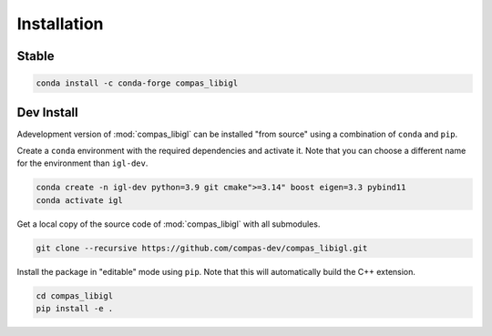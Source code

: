 ********************************************************************************
Installation
********************************************************************************

Stable
======

.. code-block:: bash

    conda install -c conda-forge compas_libigl

Dev Install
===========

Adevelopment version of :mod:`compas_libigl` can be installed "from source" using a combination of ``conda`` and ``pip``.

Create a ``conda`` environment with the required dependencies and activate it.
Note that you can choose a different name for the environment than ``igl-dev``.

.. code-block:: bash

    conda create -n igl-dev python=3.9 git cmake">=3.14" boost eigen=3.3 pybind11
    conda activate igl

Get a local copy of the source code of :mod:`compas_libigl` with all submodules.

.. code-block:: bash

    git clone --recursive https://github.com/compas-dev/compas_libigl.git

Install the package in "editable" mode using ``pip``.
Note that this will automatically build the C++ extension.

.. code-block:: bash

    cd compas_libigl
    pip install -e .
